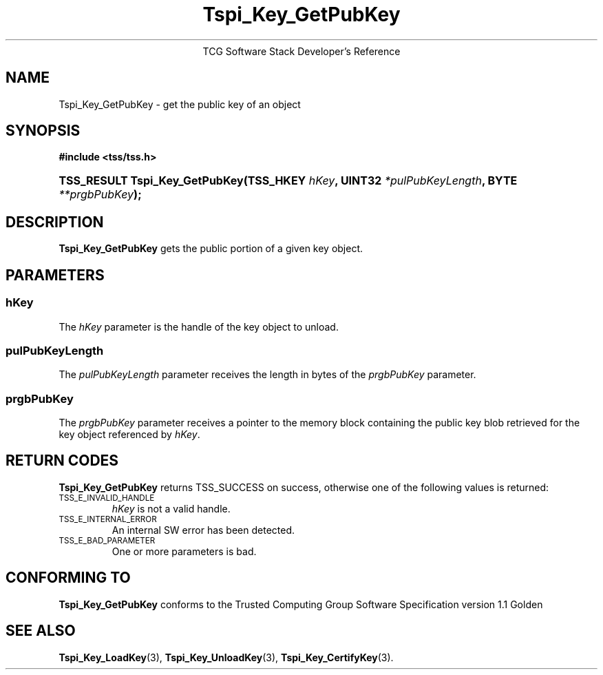 .\" Copyright (C) 2004 International Business Machines Corporation
.\" Written by Megan Schneider based on the Trusted Computing Group Software Stack Specification Version 1.1 Golden
.\"
.de Sh \" Subsection
.br
.if t .Sp
.ne 5
.PP
\fB\\$1\fR
.PP
..
.de Sp \" Vertical space (when we can't use .PP)
.if t .sp .5v
.if n .sp
..
.de Ip \" List item
.br
.ie \\n(.$>=3 .ne \\$3
.el .ne 3
.IP "\\$1" \\$2
..
.TH "Tspi_Key_GetPubKey" 3 "2004-05-25" "TSS 1.1"
.ce 1
TCG Software Stack Developer's Reference
.SH NAME
Tspi_Key_GetPubKey \- get the public key of an object
.SH "SYNOPSIS"
.ad l
.hy 0
.B #include <tss/tss.h>
.br
.HP
.BI "TSS_RESULT Tspi_Key_GetPubKey(TSS_HKEY " hKey ",
.BI	"UINT32 " *pulPubKeyLength ", BYTE " **prgbPubKey ");"
.sp
.ad
.hy

.SH "DESCRIPTION"
.PP
\fBTspi_Key_GetPubKey\fR gets the public portion of a
given key object.

.SH "PARAMETERS"
.PP
.SS hKey
The \fIhKey\fR parameter is the handle of the key object to unload.
.SS pulPubKeyLength
The \fIpulPubKeyLength\fR parameter receives the length in bytes of the
\fIprgbPubKey\fR parameter.
.SS prgbPubKey
The \fIprgbPubKey\fR parameter receives a pointer to the memory block
containing the public key blob retrieved for the key object referenced
by \fIhKey\fR.

.SH "RETURN CODES"
.PP
\fBTspi_Key_GetPubKey\fR returns TSS_SUCCESS on success, otherwise one of
the following values is returned:
.TP
.SM TSS_E_INVALID_HANDLE
\fIhKey\fR is not a valid handle.

.TP
.SM TSS_E_INTERNAL_ERROR
An internal SW error has been detected.

.TP
.SM TSS_E_BAD_PARAMETER
One or more parameters is bad.

.SH "CONFORMING TO"

.PP
\fBTspi_Key_GetPubKey\fR conforms to the Trusted Computing Group Software
Specification version 1.1 Golden

.SH "SEE ALSO"

.PP
\fBTspi_Key_LoadKey\fR(3), \fBTspi_Key_UnloadKey\fR(3),
\fBTspi_Key_CertifyKey\fR(3).


